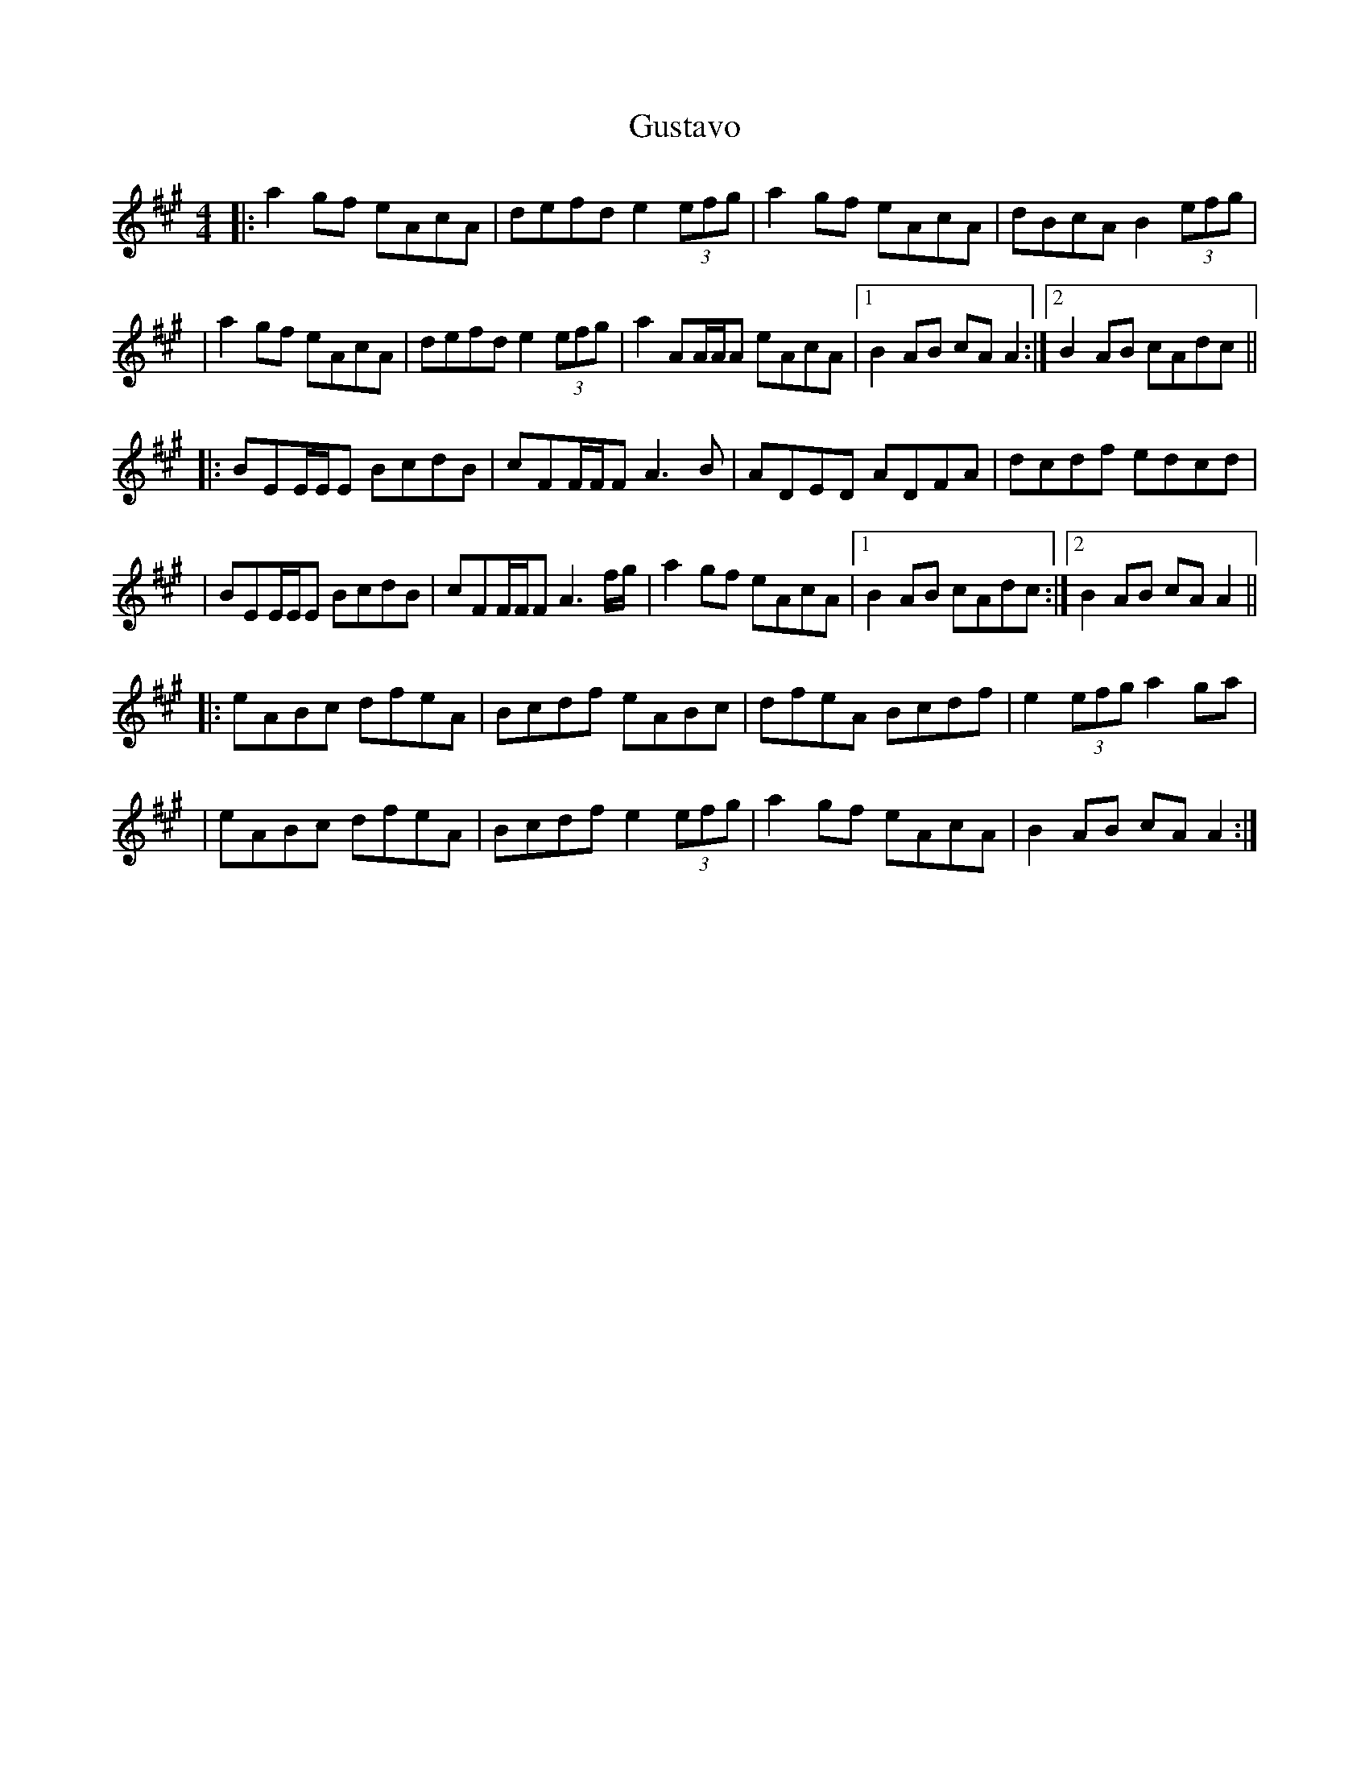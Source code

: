 X: 1
T: Gustavo
Z: MarcusDisessa
S: https://thesession.org/tunes/15170#setting28133
R: reel
M: 4/4
L: 1/8
K: Amaj
|:a2 gf eAcA|defd e2 (3efg|a2 gf eAcA|dBcA B2 (3efg|
|a2 gf eAcA|defd e2 (3efg|a2AA/A/A eAcA|1B2 AB cA A2:|2B2 AB cAdc||
|:BEE/E/E BcdB|cFF/F/F A3 B|ADED ADFA|dcdf edcd|
|BEE/E/E BcdB|cFF/F/F A3 f/g/|a2 gf eAcA|1B2 AB cAdc:|2B2 AB cA A2||
|:eABc dfeA|Bcdf eABc|dfeA Bcdf|e2 (3efg a2 ga|
|eABc dfeA| Bcdf e2 (3efg|a2 gf eAcA|B2 AB cA A2:|
